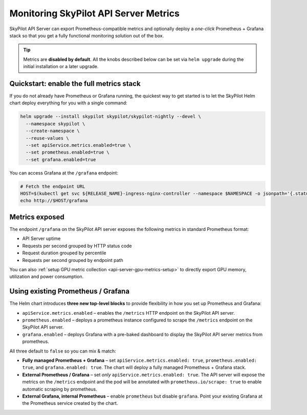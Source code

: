 .. _api-server-metrics-setup:

Monitoring SkyPilot API Server Metrics
======================================

SkyPilot API Server can export Prometheus-compatible metrics and
optionally deploy a *one-click* Prometheus + Grafana stack so that you get
a fully functional monitoring solution out of the box.

.. tip::

   Metrics are **disabled by default**.  All the
   knobs described below can be set via ``helm upgrade`` during the initial
   installation or a later upgrade.


.. image:: ../../../images/metrics/api-srv-metrics.jpg
    :alt: Grafana dashboard
    :align: center
    :width: 80%

Quickstart: enable the full metrics stack
-----------------------------------------

If you do not already have Prometheus or Grafana running, the quickest way to get started is to let the SkyPilot Helm
chart deploy everything for you with a single command:

.. code-block:: bash

    helm upgrade --install skypilot skypilot/skypilot-nightly --devel \
      --namespace skypilot \
      --create-namespace \
      --reuse-values \
      --set apiService.metrics.enabled=true \
      --set prometheus.enabled=true \
      --set grafana.enabled=true

.. dropdown:: Turn off GPU metrics scraping

   The above command also configures Prometheus to scrape the SkyPilot API server's ``/gpu-metrics`` endpoint. To disable scraping of ``/gpu-metrics``, append ``--set prometheus.extraScrapeConfigs=""`` to the Helm command:

   .. code-block:: bash

       helm upgrade --install skypilot skypilot/skypilot-nightly --devel \
         --namespace skypilot \
         --create-namespace \
         --reuse-values \
         --set apiService.metrics.enabled=true \
         --set prometheus.enabled=true \
         --set prometheus.extraScrapeConfigs="" \
         --set grafana.enabled=true

You can access Grafana at the ``/grafana`` endpoint:

.. code-block:: bash

   # Fetch the endpoint URL
   HOST=$(kubectl get svc ${RELEASE_NAME}-ingress-nginx-controller --namespace $NAMESPACE -o jsonpath='{.status.loadBalancer.ingress[0].ip}')
   echo http://$HOST/grafana

Metrics exposed
---------------

The endpoint ``/grafana`` on the SkyPilot API server exposes the following metrics in standard Prometheus format:

* API Server uptime
* Requests per second grouped by HTTP status code
* Request duration grouped by percentile
* Requests per second grouped by endpoint path

You can also :ref:`setup GPU metric collection <api-server-gpu-metrics-setup>` to directly export GPU memory, utilization and power consumption.

Using existing Prometheus / Grafana
-----------------------------------

The Helm chart introduces **three new top-level blocks** to provide flexibility in how you set up Prometheus and Grafana:

* ``apiService.metrics.enabled`` – enables the ``/metrics`` HTTP endpoint on the SkyPilot API server.
* ``prometheus.enabled`` – deploys a prometheus instance configured to scrape the ``/metrics`` endpoint on the SkyPilot API server.
* ``grafana.enabled`` – deploys Grafana with a pre-baked dashboard to display the SkyPilot API server metrics from prometheus.

All three default to ``false`` so you can mix & match:

* **Fully managed Prometheus + Grafana** – set ``apiService.metrics.enabled: true``, ``prometheus.enabled: true``, and ``grafana.enabled: true``. The chart will deploy a fully managed Prometheus + Grafana stack.
* **External Prometheus / Grafana** – set *only* ``apiService.metrics.enabled: true``. The API server will expose the metrics on the ``/metrics`` endpoint and the pod will be annotated with ``prometheus.io/scrape: true`` to enable automatic scraping by prometheus.
* **External Grafana, internal Prometheus** – enable ``prometheus`` but disable ``grafana``. Point your existing Grafana at the Prometheus service created by the chart.
